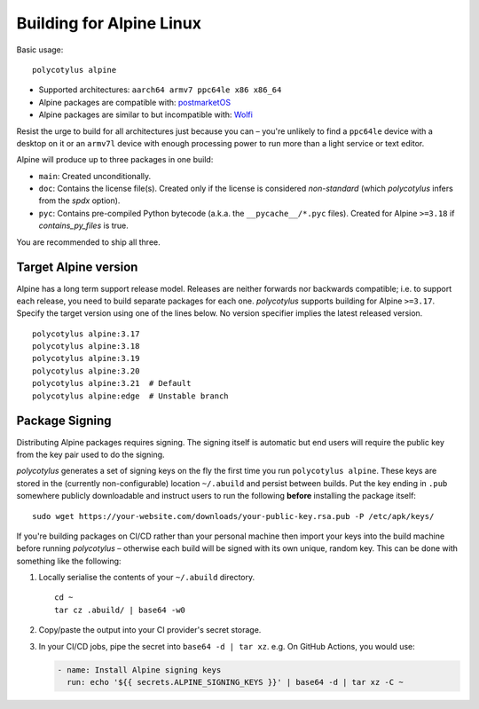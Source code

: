 =========================
Building for Alpine Linux
=========================

Basic usage::

    polycotylus alpine

* Supported architectures: ``aarch64 armv7 ppc64le x86 x86_64``

* Alpine packages are compatible with: `postmarketOS
  <https://postmarketos.org/>`_

* Alpine packages are similar to but incompatible with: `Wolfi
  <https://github.com/wolfi-dev>`_

Resist the urge to build for all architectures just because you can – you're
unlikely to find a ``ppc64le`` device with a desktop on it or an ``armv7l``
device with enough processing power to run more than a light service or text
editor.

Alpine will produce up to three packages in one build:

* ``main``: Created unconditionally.

* ``doc``: Contains the license file(s). Created only if the license is
  considered *non-standard* (which `polycotylus` infers from the `spdx` option).

* ``pyc``: Contains pre-compiled Python bytecode (a.k.a. the
  ``__pycache__/*.pyc`` files). Created for Alpine ``>=3.18`` if
  `contains_py_files` is true.

You are recommended to ship all three.


Target Alpine version
.....................

Alpine has a long term support release model. Releases are neither forwards nor
backwards compatible; i.e. to support each release, you need to build separate
packages for each one. `polycotylus` supports building for Alpine ``>=3.17``.
Specify the target version using one of the lines below. No version specifier
implies the latest released version. ::

    polycotylus alpine:3.17
    polycotylus alpine:3.18
    polycotylus alpine:3.19
    polycotylus alpine:3.20
    polycotylus alpine:3.21  # Default
    polycotylus alpine:edge  # Unstable branch


Package Signing
...............

Distributing Alpine packages requires signing. The signing itself is automatic
but end users will require the public key from the key pair used to do the
signing.

`polycotylus` generates a set of signing keys on the fly the first time you run
``polycotylus alpine``. These keys are stored in the (currently
non-configurable) location ``~/.abuild`` and persist between builds. Put the key
ending in ``.pub`` somewhere publicly downloadable and instruct users to run
the following **before** installing the package itself::

    sudo wget https://your-website.com/downloads/your-public-key.rsa.pub -P /etc/apk/keys/

If you're building packages on CI/CD rather than your personal machine then
import your keys into the build machine before running `polycotylus` – otherwise
each build will be signed with its own unique, random key. This can be done with
something like the following:

#.  Locally serialise the contents of your ``~/.abuild`` directory. ::

        cd ~
        tar cz .abuild/ | base64 -w0

#.  Copy/paste the output into your CI provider's secret storage.

#.  In your CI/CD jobs, pipe the secret into ``base64 -d | tar xz``.
    e.g. On GitHub Actions, you would use:

    .. code-block:: yaml

        - name: Install Alpine signing keys
          run: echo '${{ secrets.ALPINE_SIGNING_KEYS }}' | base64 -d | tar xz -C ~

